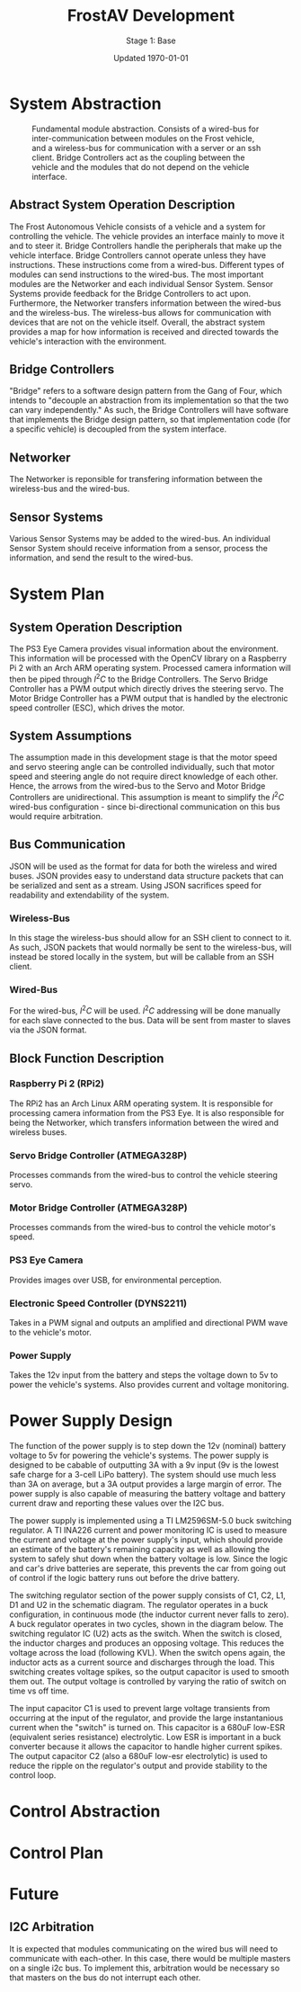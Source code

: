 #+LATEX_HEADER: \usepackage[letterpaper, margin = 1in]{geometry}
#+options: toc:t num:t
#+export_exclude_tags: noexport

#+title: FrostAV Development
#+subtitle: Stage 1: Base
#+date: Updated \today

* System Abstraction
  #+attr_latex: :width 0.8\linewidth :placement [H]
  #+caption: Fundamental module abstraction. Consists of a wired-bus for inter-communication between modules on the Frost vehicle, and a wireless-bus for communication with a server or an ssh client. Bridge Controllers act as the coupling between the vehicle and the modules that do not depend on the vehicle interface. 
  [[../figure/2019-09-16_AbstractSystem.png]]

** Abstract System Operation Description
   The Frost Autonomous Vehicle consists of a vehicle and a system for
   controlling the vehicle. The vehicle provides an interface mainly
   to move it and to steer it. Bridge Controllers handle the
   peripherals that make up the vehicle interface. Bridge Controllers
   cannot operate unless they have instructions. These instructions
   come from a wired-bus. Different types of modules can send
   instructions to the wired-bus. The most important modules are the
   Networker and each individual Sensor System. Sensor Systems provide
   feedback for the Bridge Controllers to act upon. Furthermore, the
   Networker transfers information between the wired-bus and the
   wireless-bus. The wireless-bus allows for communication with
   devices that are not on the vehicle itself. Overall, the abstract
   system provides a map for how information is received and directed
   towards the vehicle's interaction with the environment. 

** Bridge Controllers
   "Bridge" refers to a software design pattern from the Gang of Four,
   which intends to "decouple an abstraction from its implementation
   so that the two can vary independently." As such, the Bridge
   Controllers will have software that implements the Bridge design
   pattern, so that implementation code (for a specific vehicle) is
   decoupled from the system interface.

** Networker
   The Networker is reponsible for transfering information between the
   wireless-bus and the wired-bus.

** Sensor Systems 
   Various Sensor Systems may be added to the wired-bus. An individual
   Sensor System should receive information from a sensor, process the
   information, and send the result to the wired-bus.
  
* System Plan
  #+attr_latex: :width 0.8\linewidth :placement [H]
  [[./figure/2019-09-22_Implementation.png]]

** System Operation Description
   The PS3 Eye Camera provides visual information about the
   environment. This information will be processed with the OpenCV
   library on a Raspberry Pi 2 with an Arch ARM operating
   system. Processed camera information will then be piped through
   \(I^2C\) to the Bridge Controllers. The Servo Bridge Controller has
   a PWM output which directly drives the steering servo. The Motor
   Bridge Controller has a PWM output that is handled by the
   electronic speed controller (ESC), which drives the motor.

** System Assumptions
  The assumption made in this development stage is that the motor
  speed and servo steering angle can be controlled individually, such
  that motor speed and steering angle do not require direct knowledge
  of each other. Hence, the arrows from the wired-bus to the Servo and
  Motor Bridge Controllers are unidirectional. This assumption is
  meant to simplify the \(I^2C\) wired-bus configuration - since
  bi-directional communication on this bus would require
  arbitration. 

** Bus Communication
   JSON will be used as the format for data for both the wireless and
   wired buses. JSON provides easy to understand data structure
   packets that can be serialized and sent as a stream. Using JSON
   sacrifices speed for readability and extendability of the system.

*** Wireless-Bus
   In this stage the wireless-bus should allow for an SSH
   client to connect to it. As such, JSON packets that would normally
   be sent to the wireless-bus, will instead be stored locally in
   the system, but will be callable from an SSH client. 

*** Wired-Bus
   For the wired-bus, \(I^2C\) will be used. \(I^2C\) addressing will
   be done manually for each slave connected to the bus. Data will be
   sent from master to slaves via the JSON format.

** Block Function Description
*** Raspberry Pi 2 (RPi2)
    The RPi2 has an Arch Linux ARM operating system. It is responsible
    for processing camera information from the PS3 Eye. It is also
    responsible for being the Networker, which transfers information
    between the wired and wireless buses.
*** Servo Bridge Controller (ATMEGA328P)
    Processes commands from the wired-bus to control the vehicle
    steering servo.
*** Motor Bridge Controller (ATMEGA328P)
    Processes commands from the wired-bus to control the vehicle
    motor's speed.
*** PS3 Eye Camera
    Provides images over USB, for environmental perception.
*** Electronic Speed Controller (DYNS2211)
    Takes in a PWM signal and outputs an amplified and directional PWM
    wave to the vehicle's motor.
*** Power Supply
    Takes the 12v input from the battery and steps the voltage down to 5v
    to power the vehicle's systems. Also provides current and voltage monitoring.
    
* Power Supply Design
The function of the power supply is to step down the 12v (nominal) battery voltage to 5v
for powering the vehicle's systems. The power supply is designed to be cabable of outputting
3A with a 9v input (9v is the lowest safe charge for a 3-cell LiPo battery). The system should
use much less than 3A on average, but a 3A output provides a large margin of error. The power supply
is also capable of measuring the battery voltage and battery current draw and reporting these values
over the I2C bus.

[[./figure/pcb_3d_render.PNG]]
 
The power supply is implemented using a TI LM2596SM-5.0 buck switching regulator. A TI INA226 current and 
power monitoring IC is used to measure the current and voltage at the power supply's input, which should provide an estimate
 of the battery's remaining capacity as well as allowing the system to safely 
shut down when the battery voltage is low. Since the logic and car's drive batteries are seperate, this 
prevents the car from going out of control if the logic battery runs out before the drive battery.

[[./figure/schematic.PNG]]


The switching regulator section of the power supply consists of C1, C2, L1, D1 and U2 in the schematic diagram.
The regulator operates in a buck configuration, in continuous mode (the inductor current never falls to zero).
A buck regulator operates in two cycles, shown in the diagram below. The switching regulator IC (U2) acts as the
switch. When the switch is closed, the inductor charges and produces an opposing voltage. This reduces the voltage
across the load (following KVL). When the switch opens again, the inductor acts as a current source and discharges
through the load. This switching creates voltage spikes, so the output capacitor is used to smooth them out. The output
voltage is controlled by varying the ratio of switch on time vs off time.

#+ATTR_HTML: :style margin-left: auto; margin-right: auto;
[[./figure/buck_diagram.png]]

The input capacitor C1 is used to prevent large voltage transients from occurring at the input of the regulator,
and provide the large instantanious current when the "switch" is turned on. This capacitor is a 680uF low-ESR
(equivalent series resistance) electrolytic. Low ESR is important in a buck converter because it allows the capacitor to 
handle higher current spikes. The output capacitor C2 (also a 680uF low-esr electrolytic) is used to reduce the ripple on the 
regulator's output and provide stability to the control loop.



* Control Abstraction
  #+attr_latex: :width \linewidth :placement [H]
  [[../figure/2019-10-24_controlLoop.png]]

* Control Plan
  #+attr_latex: :width \linewidth :placement [H]
  [[../figure/2019-10-24_cameraToControl.png]]


* Future
** I2C Arbitration
   It is expected that modules communicating on the wired bus will
   need to communicate with each-other. In this case, there would be
   multiple masters on a single i2c bus. To implement this,
   arbitration would be necessary so that masters on the bus do not
   interrupt each other.
    
    
** COMMENT Resources
   - http://www.mbeddedc.com/2017/09/i2c-bus-arbitration.html
   - https://www.geeksforgeeks.org/bus-arbitration-in-computer-organization/
